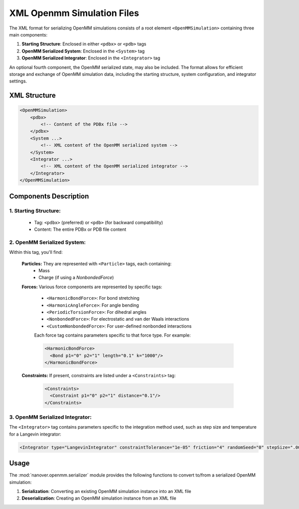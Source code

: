 XML Openmm Simulation Files
==============================================

The XML format for serializing OpenMM simulations consists of a root element ``<OpenMMSimulation>`` containing three main components:

1. **Starting Structure**: Enclosed in either ``<pdbx>`` or ``<pdb>`` tags
2. **OpenMM Serialized System**: Enclosed in the ``<System>`` tag
3. **OpenMM Serialized Integrator**: Enclosed in the ``<Integrator>`` tag

An optional fourth component, the OpenMM serialized state, may also be included.
The format allows for efficient storage and exchange of OpenMM simulation data, including the starting structure, system configuration, and integrator settings.

XML Structure
-------------

.. code-block:: xml

    <OpenMMSimulation>
        <pdbx>
            <!-- Content of the PDBx file -->
        </pdbx>
        <System ...>
            <!-- XML content of the OpenMM serialized system -->
        </System>
        <Integrator ...>
            <!-- XML content of the OpenMM serialized integrator -->
        </Integrator>
    </OpenMMSimulation>

Components Description
----------------------

1. **Starting Structure**:
^^^^^^^^^^^^^^^^^^^^^^^^^^

   * Tag: ``<pdbx>`` (preferred) or ``<pdb>`` (for backward compatibility)
   * Content: The entire PDBx or PDB file content

2. **OpenMM Serialized System**:
^^^^^^^^^^^^^^^^^^^^^^^^^^^^^^^^

Within this tag, you'll find:

    **Particles:** They are represented with ``<Particle>`` tags, each containing:
        - Mass
        - Charge (if using a `NonbondedForce`)

    **Forces:** Various force components are represented by specific tags:

        - ``<HarmonicBondForce>``: For bond stretching
        - ``<HarmonicAngleForce>``: For angle bending
        - ``<PeriodicTorsionForce>``: For dihedral angles
        - ``<NonbondedForce>``: For electrostatic and van der Waals interactions
        - ``<CustomNonbondedForce>``: For user-defined nonbonded interactions

        Each force tag contains parameters specific to that force type. For example:

        .. code-block:: xml

           <HarmonicBondForce>
             <Bond p1="0" p2="1" length="0.1" k="1000"/>
           </HarmonicBondForce>

    **Constraints:** If present, constraints are listed under a ``<Constraints>`` tag:

        .. code-block:: xml

           <Constraints>
             <Constraint p1="0" p2="1" distance="0.1"/>
           </Constraints>


3. **OpenMM Serialized Integrator**:
^^^^^^^^^^^^^^^^^^^^^^^^^^^^^^^^^^^^

The ``<Integrator>`` tag contains parameters specific to the integration method used, such as step size and temperature for a Langevin integrator:

.. code-block:: xml

    <Integrator type="LangevinIntegrator" constraintTolerance="1e-05" friction="4" randomSeed="0" stepSize=".0005" temperature="300" version="1" />

Usage
-----

The :mod:`nanover.openmm.serializer` module provides the following functions to convert to/from a serialized OpenMM simulation:

1. **Serialization**: Converting an existing OpenMM simulation instance into an XML file
2. **Deserialization**: Creating an OpenMM simulation instance from an XML file

